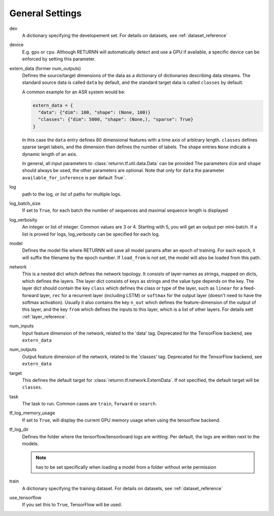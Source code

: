.. _general_settings:

================
General Settings
================

dev
    A dictionary specifying the developement set. For details on datasets, see :ref:`dataset_reference`

device
    E.g. ``gpu`` or ``cpu``.
    Although RETURNN will automatically detect and use a GPU if available,
    a specific device can be enforced by setting this parameter.

extern_data (former num_outputs)
    Defines the source/target dimensions of the data as a dictionary of dictionaries describing data streams.
    The standard source data is called ``data`` by default,
    and the standard target data is called ``classes`` by default.

    A common example for an ASR system would be:

    .. code-block:: python

        extern_data = {
          "data": {"dim": 100, "shape": (None, 100)}
          "classes": {"dim": 5000, "shape": (None,), "sparse": True}
        }

    In this case the ``data`` entry defines 80 dimensional features with a time axis of arbitrary length.
    ``classes`` defines sparse target labels, and the dimension then defines the number of labels.
    The shape entries ``None`` indicate a dynamic length of an axis.

    In general, all input parameters to :class:`returnn.tf.util.data.Data` can be provided
    The parameters ``dim`` and ``shape`` should always be used, the other parameters are optional.
    Note that only for ``data`` the parameter ``available_for_inference`` is per default `True``.

log
    path to the log, or list of paths for multiple logs.

log_batch_size
    If set to ``True``, for each batch the number of sequences and maximal sequence length is displayed

log_verbosity
    An integer or list of integer. Common values are 3 or 4. Starting with 5, you will get an output per mini-batch.
    If a list is proved for logs, log_verbosity can be specified for each log.

model
    Defines the model file where RETURNN will save all model params after an epoch of training.
    For each epoch, it will suffix the filename by the epoch number.
    If ``load_from`` is not set, the model will also be loaded from this path.

network
    This is a nested dict which defines the network topology.
    It consists of layer-names as strings, mapped on dicts, which defines the layers.
    The layer dict consists of keys as strings and the value type depends on the key.
    The layer dict should contain the key ``class`` which defines the class or type of the layer,
    such as ``linear`` for a feed-forward layer, ``rec`` for a recurrent layer (including LSTM)
    or ``softmax`` for the output layer (doesn't need to have the softmax activation).
    Usually it also contains the key ``n_out`` which defines the feature-dimension of the output of this layer,
    and the key ``from`` which defines the inputs to this layer, which is a list of other layers.
    For details sett :ref:`layer_reference`.

num_inputs
    Input feature dimension of the network, related to the 'data' tag.
    Deprecated for the TensorFlow backend, see ``extern_data``

num_outputs
    Output feature dimension of the network, related to the 'classes' tag.
    Deprecated for the TensorFlow backend, see ``extern_data``

target
    This defines the default target for :class:`returnn.tf.network.ExternData`.
    If not specified, the default target will be ``classes``.

task
    The task to run. Common cases are ``train``, ``forward`` or ``search``.

tf_log_memory_usage
    If set to ``True``, will display the current GPU memory usage when using the tensorflow backend.

tf_log_dir
    Defines the folder where the tensorflow/tensorboard logs are writting. Per default, the logs are written next to the models.

    .. note::
        has to be set specifically when loading a model from a folder without write permission

train
    A dictionary specifying the training dataset. For details on datasets, see :ref:`dataset_reference`

use_tensorflow
    If you set this to ``True``, TensorFlow will be used.
